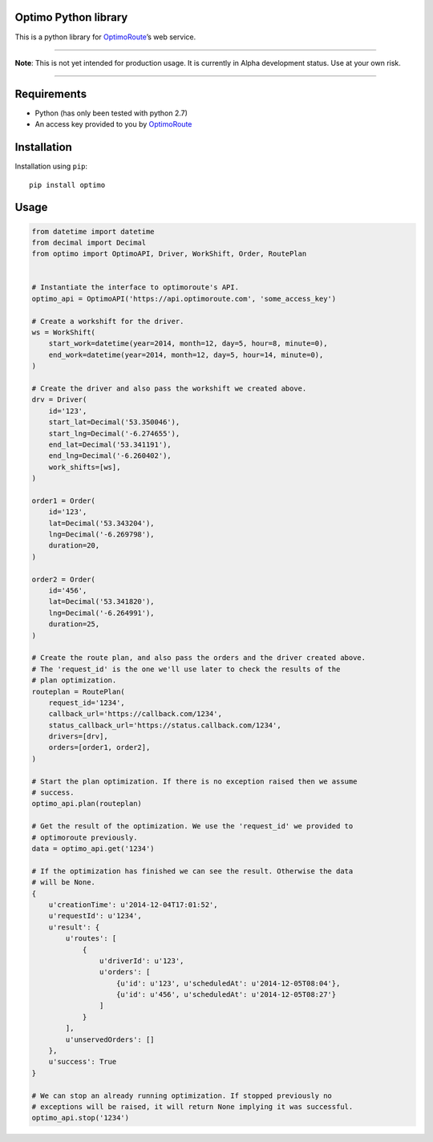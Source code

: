 Optimo Python library
=====================

This is a python library for `OptimoRoute`_\ ’s web service.

--------------

**Note**: This is not yet intended for production usage. It is currently
in Alpha development status. Use at your own risk.

--------------

|Build Status| |PyPI version|

Requirements
============

-  Python (has only been tested with python 2.7)
-  An access key provided to you by `OptimoRoute`_

Installation
============

Installation using ``pip``:

::

    pip install optimo

Usage
=====

.. code:: python

    from datetime import datetime
    from decimal import Decimal
    from optimo import OptimoAPI, Driver, WorkShift, Order, RoutePlan


    # Instantiate the interface to optimoroute's API.
    optimo_api = OptimoAPI('https://api.optimoroute.com', 'some_access_key')

    # Create a workshift for the driver.
    ws = WorkShift(
        start_work=datetime(year=2014, month=12, day=5, hour=8, minute=0),
        end_work=datetime(year=2014, month=12, day=5, hour=14, minute=0),
    )

    # Create the driver and also pass the workshift we created above.
    drv = Driver(
        id='123',
        start_lat=Decimal('53.350046'),
        start_lng=Decimal('-6.274655'),
        end_lat=Decimal('53.341191'),
        end_lng=Decimal('-6.260402'),
        work_shifts=[ws],
    )

    order1 = Order(
        id='123',
        lat=Decimal('53.343204'),
        lng=Decimal('-6.269798'),
        duration=20,
    )

    order2 = Order(
        id='456',
        lat=Decimal('53.341820'),
        lng=Decimal('-6.264991'),
        duration=25,
    )

    # Create the route plan, and also pass the orders and the driver created above.
    # The 'request_id' is the one we'll use later to check the results of the
    # plan optimization.
    routeplan = RoutePlan(
        request_id='1234',
        callback_url='https://callback.com/1234',
        status_callback_url='https://status.callback.com/1234',
        drivers=[drv],
        orders=[order1, order2],
    )

    # Start the plan optimization. If there is no exception raised then we assume
    # success.
    optimo_api.plan(routeplan)

    # Get the result of the optimization. We use the 'request_id' we provided to
    # optimoroute previously.
    data = optimo_api.get('1234')

    # If the optimization has finished we can see the result. Otherwise the data
    # will be None.
    {
        u'creationTime': u'2014-12-04T17:01:52',
        u'requestId': u'1234',
        u'result': {
            u'routes': [
                {
                    u'driverId': u'123',
                    u'orders': [
                        {u'id': u'123', u'scheduledAt': u'2014-12-05T08:04'},
                        {u'id': u'456', u'scheduledAt': u'2014-12-05T08:27'}
                    ]
                }
            ],
            u'unservedOrders': []
        },
        u'success': True
    }

    # We can stop an already running optimization. If stopped previously no
    # exceptions will be raised, it will return None implying it was successful.
    optimo_api.stop('1234')

.. _OptimoRoute: http://optimoroute.com

.. |Build Status| image:: https://travis-ci.org/fieldaware/optimoroute.svg?branch=master
   :target: https://travis-ci.org/fieldaware/optimoroute
.. |PyPI version| image:: https://badge.fury.io/py/optimo.svg
   :target: http://badge.fury.io/py/optimo
